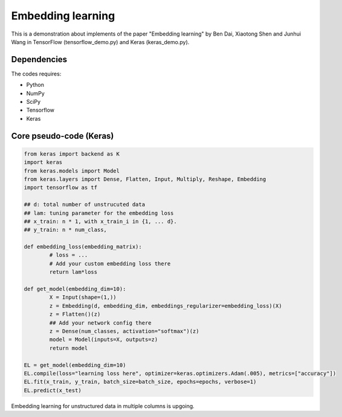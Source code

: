 Embedding learning
============

This is a demonstration about implements of the paper "Embedding learning" by Ben Dai, Xiaotong Shen and Junhui Wang  in TensorFlow (tensorflow_demo.py) and Keras (keras_demo.py). 

Dependencies
~~~~~~~~~~~~

The codes requires:

- Python
- NumPy
- SciPy
- Tensorflow
- Keras

Core pseudo-code (Keras)
~~~~~~~~~~~~~~~~~

.. code-block:: Python

	from keras import backend as K
	import keras
	from keras.models import Model
	from keras.layers import Dense, Flatten, Input, Multiply, Reshape, Embedding
	import tensorflow as tf

	## d: total number of unstrucuted data
	## lam: tuning parameter for the embedding loss
	## x_train: n * 1, with x_train_i in {1, ... d}.
	## y_train: n * num_class,

	def embedding_loss(embedding_matrix):
		# loss = ...
		# Add your custom embedding loss there
		return lam*loss

	def get_model(embedding_dim=10):
		X = Input(shape=(1,))
		z = Embedding(d, embedding_dim, embeddings_regularizer=embedding_loss)(X)
		z = Flatten()(z)
		## Add your network config there
		z = Dense(num_classes, activation="softmax")(z)
		model = Model(inputs=X, outputs=z)
		return model

	EL = get_model(embedding_dim=10)
	EL.compile(loss="learning loss here", optimizer=keras.optimizers.Adam(.005), metrics=["accuracy"])
	EL.fit(x_train, y_train, batch_size=batch_size, epochs=epochs, verbose=1)
	EL.predict(x_test)

Embedding learning for unstructured data in multiple columns is upgoing.

